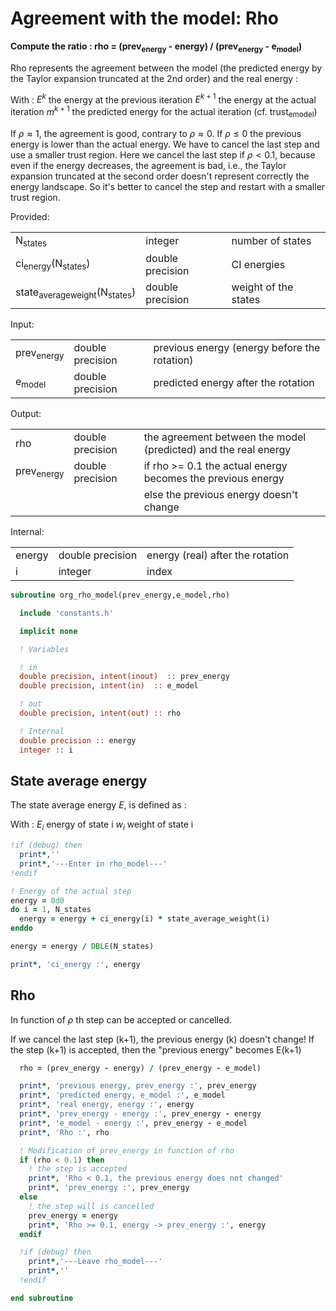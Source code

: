 * Agreement with the model: Rho

*Compute the ratio : rho = (prev_energy - energy) / (prev_energy - e_model)*

Rho represents the agreement between the model (the predicted energy
by the Taylor expansion truncated at the 2nd order) and the real
energy : 

\begin{equation}
\rho^{k+1} = \frac{E^{k} - E^{k+1}}{E^{k} - m^{k+1}}
\end{equation}
With :
$E^{k}$ the energy at the previous iteration
$E^{k+1}$ the energy at the actual iteration
$m^{k+1}$ the predicted energy for the actual iteration
(cf. trust_e_model)

If $\rho \approx 1$, the agreement is good, contrary to $\rho \approx 0$.
If $\rho \leq 0$ the previous energy is lower than the actual 
energy. We have to cancel the last step and use a smaller trust
region.
Here we cancel the last step if $\rho < 0.1$, because even if
the energy decreases, the agreement is bad, i.e., the Taylor expansion
truncated at the second order doesn't represent correctly the energy
landscape. So it's better to cancel the step and restart with a
smaller trust region.

Provided:
| N_states                       | integer          | number of states     |
| ci_energy(N_states)            | double precision | CI energies          |
| state_average_weight(N_states) | double precision | weight of the states |

Input:
| prev_energy | double precision | previous energy (energy before the rotation) |
| e_model     | double precision | predicted energy after the rotation          |

Output:
| rho         | double precision | the agreement between the model (predicted) and the real energy |
| prev_energy | double precision | if rho >= 0.1 the actual energy becomes the previous energy     |
|             |                  | else the previous energy doesn't change                         |

Internal:
| energy | double precision | energy (real) after the rotation |
| i      | integer          | index                            |

#+BEGIN_SRC f90 :comments org :tangle org_rho_model.irp.f
subroutine org_rho_model(prev_energy,e_model,rho)

  include 'constants.h'

  implicit none
   
  ! Variables

  ! in
  double precision, intent(inout)  :: prev_energy
  double precision, intent(in)  :: e_model

  ! out
  double precision, intent(out) :: rho

  ! Internal
  double precision :: energy
  integer :: i
#+END_SRC

** State average energy
The state average energy $E$, is defined as :
\begin{equation}
E = \sum_i E_i w_i
\end{equation}
With :
$E_i$ energy of state i
$w_i$ weight of state i

#+BEGIN_SRC f90 :comments org :tangle org_rho_model.irp.f
  !if (debug) then
    print*,''
    print*,'---Enter in rho_model---'
  !endif

  ! Energy of the actual step
  energy = 0d0
  do i = 1, N_states
    energy = energy + ci_energy(i) * state_average_weight(i)
  enddo

  energy = energy / DBLE(N_states)

  print*, 'ci_energy :', energy
#+END_SRC

** Rho
\begin{equation}
\rho^{k+1} = \frac{E^{k} - E^{k+1}}{E^{k} - m^{k+1}}
\end{equation}

In function of $\rho$ th step can be accepted or cancelled.

If we cancel the last step (k+1), the previous energy (k) doesn't
change!
If the step (k+1) is accepted, then the "previous energy" becomes E(k+1) 

#+BEGIN_SRC f90 :comments org :tangle org_rho_model.irp.f
  rho = (prev_energy - energy) / (prev_energy - e_model)

  print*, 'previous energy, prev_energy :', prev_energy
  print*, 'predicted energy, e_model :', e_model
  print*, 'real energy, energy :', energy
  print*, 'prev_energy - energy :', prev_energy - energy
  print*, 'e_model - energy :', prev_energy - e_model
  print*, 'Rho :', rho

  ! Modification of prev_energy in function of rho
  if (rho < 0.1) then
    ! the step is accepted  
    print*, 'Rho < 0.1, the previous energy does not changed'
    print*, 'prev_energy :', prev_energy  
  else
    ! the step will is cancelled
    prev_energy = energy
    print*, 'Rho >= 0.1, energy -> prev_energy :', energy
  endif

  !if (debug) then
    print*,'---Leave rho_model---'
    print*,''
  !endif

end subroutine
#+END_SRC
